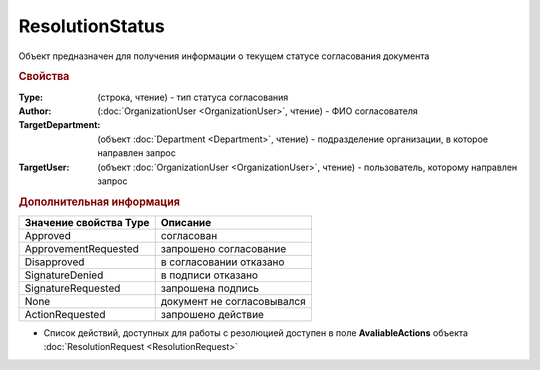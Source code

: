 ResolutionStatus
================

Объект предназначен для получения информации о текущем статусе согласования документа


.. rubric:: Свойства

:Type: (строка, чтение) - тип статуса согласования
:Author: (:doc:`OrganizationUser <OrganizationUser>`, чтение) - ФИО согласователя
:TargetDepartment: (объект :doc:`Department <Department>`, чтение) - подразделение организации, в которое направлен запрос
:TargetUser: (объект :doc:`OrganizationUser <OrganizationUser>`, чтение) - пользователь, которому направлен запрос


.. rubric:: Дополнительная информация

====================== ==========================
Значение свойства Type Описание
====================== ==========================
Approved               согласован
ApprovementRequested   запрошено согласование
Disapproved            в согласовании отказано
SignatureDenied        в подписи отказано
SignatureRequested     запрошена подпись
None                   документ не согласовывался
ActionRequested        запрошено действие
====================== ==========================

* Список действий, доступных для работы с резолюцией доступен в поле **AvaliableActions** объекта :doc:`ResolutionRequest <ResolutionRequest>`
